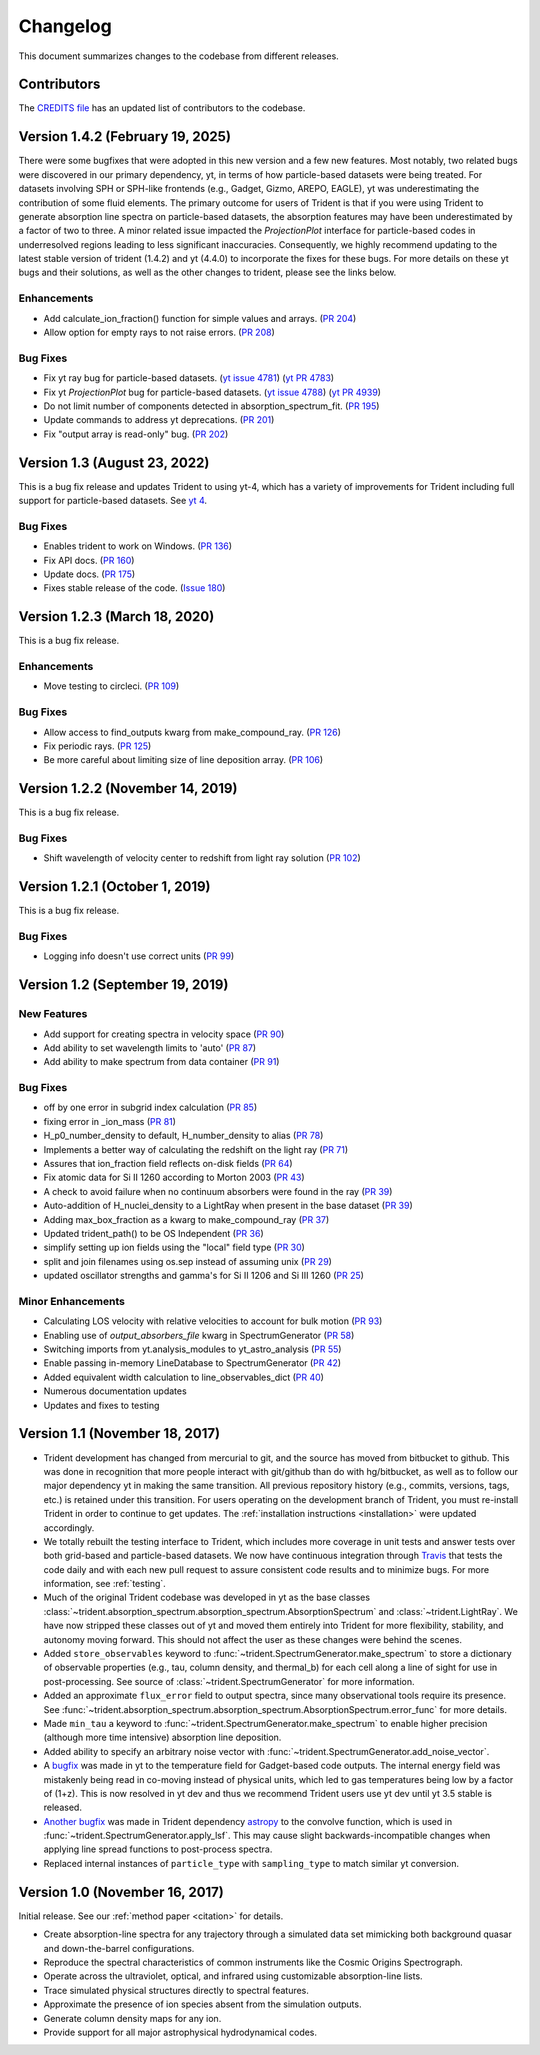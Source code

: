 .. _changelog:

Changelog
=========

This document summarizes changes to the codebase from different releases.

Contributors
------------

The `CREDITS file <https://github.com/trident-project/trident/blob/main/CREDITS>`_
has an updated list of contributors to the codebase.

Version 1.4.2 (February 19, 2025)
---------------------------------

There were some bugfixes that were adopted in this new version and a few
new features. Most notably, two related bugs were discovered in our primary
dependency, yt, in terms of how particle-based datasets were being treated.
For datasets involving SPH or SPH-like frontends (e.g., Gadget, Gizmo,
AREPO, EAGLE), yt was underestimating the contribution of some fluid elements.
The primary outcome for users of Trident
is that if you were using Trident to generate absorption line spectra on
particle-based datasets, the absorption features may have been underestimated
by a factor of two to three.  A minor related issue impacted the
`ProjectionPlot` interface for particle-based codes in underresolved regions
leading to less significant inaccuracies.  Consequently, we highly recommend
updating to the latest stable version of trident (1.4.2)
and yt (4.4.0) to incorporate the fixes for these bugs.
For more details on these yt bugs and their solutions, as well as the other
changes to trident, please see the links below.

Enhancements
^^^^^^^^^^^^

- Add calculate_ion_fraction() function for simple values and arrays.
  (`PR 204 <https://github.com/trident-project/trident/pull/204>`__)
- Allow option for empty rays to not raise errors.
  (`PR 208 <https://github.com/trident-project/trident/pull/208>`__)

Bug Fixes
^^^^^^^^^

- Fix yt ray bug for particle-based datasets.
  (`yt issue 4781 <https://github.com/yt-project/yt/issues/4781>`__)
  (`yt PR 4783 <https://github.com/yt-project/yt/pull/4783>`__)
- Fix yt `ProjectionPlot` bug for particle-based datasets.
  (`yt issue 4788 <https://github.com/yt-project/yt/issues/4788>`__)
  (`yt PR 4939 <https://github.com/yt-project/yt/pull/4939>`__)
- Do not limit number of components detected in absorption_spectrum_fit.
  (`PR 195 <https://github.com/trident-project/trident/pull/195>`__)
- Update commands to address yt deprecations.
  (`PR 201 <https://github.com/trident-project/trident/pull/201>`__)
- Fix "output array is read-only" bug.
  (`PR 202 <https://github.com/trident-project/trident/pull/202>`__)

Version 1.3 (August 23, 2022)
------------------------------

This is a bug fix release and updates Trident to using yt-4, which has
a variety of improvements for Trident including full support for
particle-based datasets.  See
`yt 4 <https://yt-project.org/docs/dev/yt4differences.html>`__.

Bug Fixes
^^^^^^^^^

- Enables trident to work on Windows.
  (`PR 136 <https://github.com/trident-project/trident/pull/136>`__)
- Fix API docs.
  (`PR 160 <https://github.com/trident-project/trident/pull/160>`__)
- Update docs.
  (`PR 175 <https://github.com/trident-project/trident/pull/175>`__)
- Fixes stable release of the code.
  (`Issue 180 <https://github.com/trident-project/trident/issues/180>`__)

Version 1.2.3 (March 18, 2020)
------------------------------

This is a bug fix release.

Enhancements
^^^^^^^^^^^^

- Move testing to circleci.
  (`PR 109 <https://github.com/trident-project/trident/pull/109>`__)

Bug Fixes
^^^^^^^^^

- Allow access to find_outputs kwarg from make_compound_ray.
  (`PR 126 <https://github.com/trident-project/trident/pull/126>`__)
- Fix periodic rays.
  (`PR 125 <https://github.com/trident-project/trident/pull/125>`__)
- Be more careful about limiting size of line deposition array.
  (`PR 106 <https://github.com/trident-project/trident/pull/106>`__)

Version 1.2.2 (November 14, 2019)
---------------------------------

This is a bug fix release.

Bug Fixes
^^^^^^^^^

- Shift wavelength of velocity center to redshift from light ray solution
  (`PR 102 <https://github.com/trident-project/trident/pull/102>`__)

Version 1.2.1 (October 1, 2019)
-------------------------------

This is a bug fix release.

Bug Fixes
^^^^^^^^^

- Logging info doesn't use correct units
  (`PR 99 <https://github.com/trident-project/trident/pull/99>`__)

Version 1.2 (September 19, 2019)
--------------------------------

New Features
^^^^^^^^^^^^

- Add support for creating spectra in velocity space
  (`PR 90 <https://github.com/trident-project/trident/pull/90>`__)
- Add ability to set wavelength limits to 'auto'
  (`PR 87 <https://github.com/trident-project/trident/pull/87>`__)
- Add ability to make spectrum from data container
  (`PR 91 <https://github.com/trident-project/trident/pull/91>`__)

Bug Fixes
^^^^^^^^^

- off by one error in subgrid index calculation
  (`PR 85 <https://github.com/trident-project/trident/pull/85>`__)
- fixing error in _ion_mass
  (`PR 81 <https://github.com/trident-project/trident/pull/81>`__)
- H_p0_number_density to default, H_number_density to alias
  (`PR 78 <https://github.com/trident-project/trident/pull/78>`__)
- Implements a better way of calculating the redshift on the light ray
  (`PR 71 <https://github.com/trident-project/trident/pull/71>`__)
- Assures that ion_fraction field reflects on-disk fields
  (`PR 64 <https://github.com/trident-project/trident/pull/64>`__)
- Fix atomic data for Si II 1260 according to Morton 2003
  (`PR 43 <https://github.com/trident-project/trident/pull/43>`__)
- A check to avoid failure when no continuum absorbers were found in the ray
  (`PR 39 <https://github.com/trident-project/trident/pull/39>`__)
- Auto-addition of H_nuclei_density to a LightRay when present in the base dataset
  (`PR 39 <https://github.com/trident-project/trident/pull/39>`__)
- Adding max_box_fraction as a kwarg to make_compound_ray
  (`PR 37 <https://github.com/trident-project/trident/pull/37>`__)
- Updated trident_path() to be OS Independent
  (`PR 36 <https://github.com/trident-project/trident/pull/36>`__)
- simplify setting up ion fields using the "local" field type
  (`PR 30 <https://github.com/trident-project/trident/pull/30>`__)
- split and join filenames using os.sep instead of assuming unix
  (`PR 29 <https://github.com/trident-project/trident/pull/29>`__)
- updated oscillator strengths and gamma's for Si II 1206 and Si III 1260
  (`PR 25 <https://github.com/trident-project/trident/pull/25>`__)

Minor Enhancements
^^^^^^^^^^^^^^^^^^

- Calculating LOS velocity with relative velocities to account for bulk motion
  (`PR 93 <https://github.com/trident-project/trident/pull/93>`__)
- Enabling use of `output_absorbers_file` kwarg in SpectrumGenerator
  (`PR 58 <https://github.com/trident-project/trident/pull/58>`__)
- Switching imports from yt.analysis_modules to yt_astro_analysis
  (`PR 55 <https://github.com/trident-project/trident/pull/55>`__)
- Enable passing in-memory LineDatabase to SpectrumGenerator
  (`PR 42 <https://github.com/trident-project/trident/pull/42>`__)
- Added equivalent width calculation to line_observables_dict
  (`PR 40 <https://github.com/trident-project/trident/pull/40>`__)
- Numerous documentation updates
- Updates and fixes to testing

Version 1.1 (November 18, 2017)
-------------------------------

- Trident development has changed from mercurial to git, and the source has
  moved from bitbucket to github.  This was done in recognition that more
  people interact with git/github than do with hg/bitbucket, as well as to
  follow our major dependency yt in making the same transition.  All previous
  repository history (e.g., commits, versions, tags, etc.) is retained under
  this transition. For users operating on the development branch of
  Trident, you must re-install Trident in order to continue to get updates.
  The :ref:`installation instructions <installation>` were updated accordingly.
- We totally rebuilt the testing interface to Trident, which includes
  more coverage in unit tests and answer tests over both grid-based and
  particle-based datasets.  We now have continuous integration through
  `Travis <https://travis-ci.org/trident-project/trident>`_ that tests the code
  daily and with each new pull request to assure consistent code results and to
  minimize bugs.  For more information, see :ref:`testing`.
- Much of the original Trident codebase was developed in yt as the base classes
  :class:`~trident.absorption_spectrum.absorption_spectrum.AbsorptionSpectrum`
  and :class:`~trident.LightRay`.  We have now stripped these classes out of
  yt and moved them entirely into Trident for more flexibility, stability, and
  autonomy moving forward.  This should not affect the user as these changes
  were behind the scenes.
- Added ``store_observables`` keyword to
  :func:`~trident.SpectrumGenerator.make_spectrum` to store a
  dictionary of observable properties (e.g., tau, column density, and thermal_b)
  for each cell along a line of sight for use in post-processing.  See source
  of :class:`~trident.SpectrumGenerator` for more information.
- Added an approximate ``flux_error`` field to output spectra, since many
  observational tools require its presence.  See
  :func:`~trident.absorption_spectrum.absorption_spectrum.AbsorptionSpectrum.error_func`
  for more details.
- Made ``min_tau`` a keyword to
  :func:`~trident.SpectrumGenerator.make_spectrum` to enable higher precision
  (although more time intensive) absorption line deposition.
- Added ability to specify an arbitrary noise vector with
  :func:`~trident.SpectrumGenerator.add_noise_vector`.
- A `bugfix <https://github.com/yt-project/yt/pull/1611>`_ was made
  in yt to the temperature field for Gadget-based code outputs.  The internal
  energy field was mistakenly being read in co-moving instead of physical units,
  which led to gas temperatures being low by a factor of (1+z).
  This is now resolved in yt dev and thus we recommend Trident users use
  yt dev until yt 3.5 stable is released.
- `Another bugfix <https://github.com/astropy/astropy/pull/5782>`_ was made
  in Trident dependency `astropy <https://github.com/astropy/astropy/>`_ to
  the convolve function, which is used in
  :func:`~trident.SpectrumGenerator.apply_lsf`.  This may cause slight
  backwards-incompatible changes when applying line spread functions to
  post-process spectra.
- Replaced internal instances of ``particle_type`` with ``sampling_type`` to
  match similar yt conversion.

Version 1.0 (November 16, 2017)
-------------------------------

Initial release.  See our :ref:`method paper <citation>` for details.

- Create absorption-line spectra for any trajectory through a simulated
  data set mimicking both background quasar and down-the-barrel configurations.
- Reproduce the spectral characteristics of common instruments like the
  Cosmic Origins Spectrograph.
- Operate across the ultraviolet, optical, and infrared using customizable
  absorption-line lists.
- Trace simulated physical structures directly to spectral features.
- Approximate the presence of ion species absent from the simulation outputs.
- Generate column density maps for any ion.
- Provide support for all major astrophysical hydrodynamical codes.
